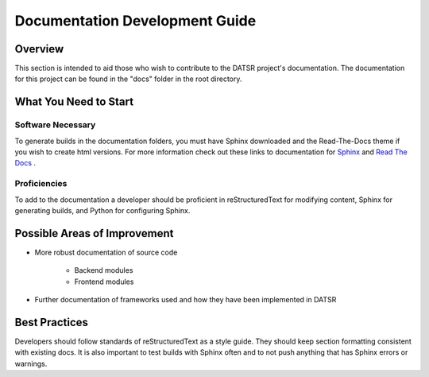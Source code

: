 Documentation Development Guide
=================================

Overview
----------

This section is intended to aid those who wish to contribute to the DATSR project's documentation. The documentation for this project can be found in the "docs" folder in the root directory.


What You Need to Start
-----------------------

Software Necessary
###################

To generate builds in the documentation folders, you must have Sphinx downloaded and the Read-The-Docs theme if you wish to create html versions. For more information check out these links to documentation for `Sphinx <https://www.sphinx-doc.org/en/master/>`_ and `Read The Docs <https://sphinx-rtd-theme.readthedocs.io/en/stable/>`_ .

Proficiencies
#################

To add to the documentation a developer should be proficient in reStructuredText for modifying content, Sphinx for generating builds, and Python for configuring Sphinx. 


Possible Areas of Improvement
------------------------------

- More robust documentation of source code

	- Backend modules
	- Frontend modules

- Further documentation of frameworks used and how they have been implemented in DATSR


Best Practices
---------------

Developers should follow standards of reStructuredText as a style guide. They should keep section formatting consistent with existing docs. It is also important to test builds with Sphinx often and to not push anything that has Sphinx errors or warnings.
